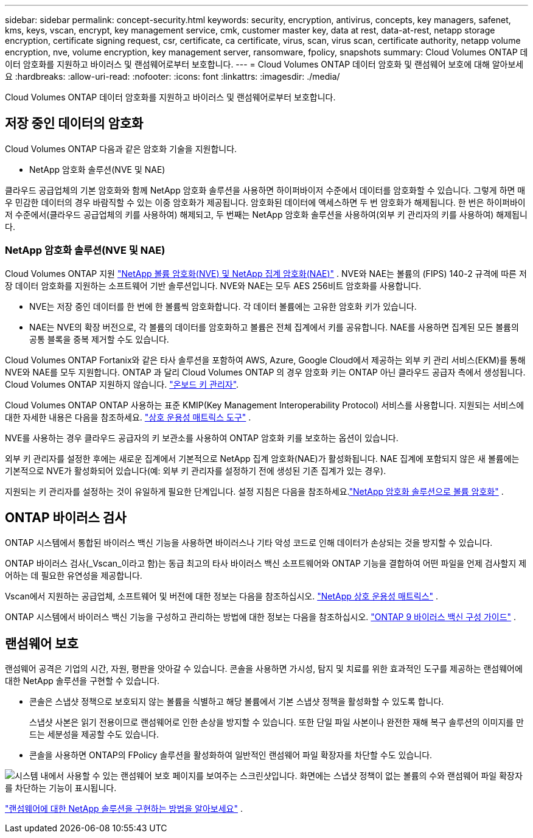 ---
sidebar: sidebar 
permalink: concept-security.html 
keywords: security, encryption, antivirus, concepts, key managers, safenet, kms, keys, vscan, encrypt, key management service, cmk, customer master key, data at rest, data-at-rest, netapp storage encryption, certificate signing request, csr, certificate, ca certificate, virus, scan, virus scan, certificate authority, netapp volume encryption, nve, volume encryption, key management server, ransomware, fpolicy, snapshots 
summary: Cloud Volumes ONTAP 데이터 암호화를 지원하고 바이러스 및 랜섬웨어로부터 보호합니다. 
---
= Cloud Volumes ONTAP 데이터 암호화 및 랜섬웨어 보호에 대해 알아보세요
:hardbreaks:
:allow-uri-read: 
:nofooter: 
:icons: font
:linkattrs: 
:imagesdir: ./media/


[role="lead"]
Cloud Volumes ONTAP 데이터 암호화를 지원하고 바이러스 및 랜섬웨어로부터 보호합니다.



== 저장 중인 데이터의 암호화

Cloud Volumes ONTAP 다음과 같은 암호화 기술을 지원합니다.

* NetApp 암호화 솔루션(NVE 및 NAE)


ifdef::aws[]

* AWS 키 관리 서비스


endif::aws[]

ifdef::azure[]

* Azure Storage 서비스 암호화


endif::azure[]

ifdef::gcp[]

* Google Cloud Platform 기본 암호화


endif::gcp[]

클라우드 공급업체의 기본 암호화와 함께 NetApp 암호화 솔루션을 사용하면 하이퍼바이저 수준에서 데이터를 암호화할 수 있습니다.  그렇게 하면 매우 민감한 데이터의 경우 바람직할 수 있는 이중 암호화가 제공됩니다.  암호화된 데이터에 액세스하면 두 번 암호화가 해제됩니다. 한 번은 하이퍼바이저 수준에서(클라우드 공급업체의 키를 사용하여) 해제되고, 두 번째는 NetApp 암호화 솔루션을 사용하여(외부 키 관리자의 키를 사용하여) 해제됩니다.



=== NetApp 암호화 솔루션(NVE 및 NAE)

Cloud Volumes ONTAP 지원 https://www.netapp.com/pdf.html?item=/media/17070-ds-3899.pdf["NetApp 볼륨 암호화(NVE) 및 NetApp 집계 암호화(NAE)"^] .  NVE와 NAE는 볼륨의 (FIPS) 140-2 규격에 따른 저장 데이터 암호화를 지원하는 소프트웨어 기반 솔루션입니다.  NVE와 NAE는 모두 AES 256비트 암호화를 사용합니다.

* NVE는 저장 중인 데이터를 한 번에 한 볼륨씩 암호화합니다.  각 데이터 볼륨에는 고유한 암호화 키가 있습니다.
* NAE는 NVE의 확장 버전으로, 각 볼륨의 데이터를 암호화하고 볼륨은 전체 집계에서 키를 공유합니다.  NAE를 사용하면 집계된 모든 볼륨의 공통 블록을 중복 제거할 수도 있습니다.


Cloud Volumes ONTAP Fortanix와 같은 타사 솔루션을 포함하여 AWS, Azure, Google Cloud에서 제공하는 외부 키 관리 서비스(EKM)를 통해 NVE와 NAE를 모두 지원합니다. ONTAP 과 달리 Cloud Volumes ONTAP 의 경우 암호화 키는 ONTAP 아닌 클라우드 공급자 측에서 생성됩니다. Cloud Volumes ONTAP 지원하지 않습니다. https://docs.netapp.com/us-en/ontap/encryption-at-rest/enable-onboard-key-management-96-later-nve-task.html["온보드 키 관리자"^].

Cloud Volumes ONTAP ONTAP 사용하는 표준 KMIP(Key Management Interoperability Protocol) 서비스를 사용합니다.  지원되는 서비스에 대한 자세한 내용은 다음을 참조하세요. https://imt.netapp.com/imt/#welcome["상호 운용성 매트릭스 도구"^] .

NVE를 사용하는 경우 클라우드 공급자의 키 보관소를 사용하여 ONTAP 암호화 키를 보호하는 옵션이 있습니다.

ifdef::aws[]

* AWS 키 관리 서비스(KMS)


endif::aws[]

ifdef::azure[]

* Azure 키 보관소(AKV)


endif::azure[]

ifdef::gcp[]

* Google Cloud 키 관리 서비스


endif::gcp[]

외부 키 관리자를 설정한 후에는 새로운 집계에서 기본적으로 NetApp 집계 암호화(NAE)가 활성화됩니다.  NAE 집계에 포함되지 않은 새 볼륨에는 기본적으로 NVE가 활성화되어 있습니다(예: 외부 키 관리자를 설정하기 전에 생성된 기존 집계가 있는 경우).

지원되는 키 관리자를 설정하는 것이 유일하게 필요한 단계입니다.  설정 지침은 다음을 참조하세요.link:task-encrypting-volumes.html["NetApp 암호화 솔루션으로 볼륨 암호화"] .

ifdef::aws[]



=== AWS 키 관리 서비스

AWS에서 Cloud Volumes ONTAP 시스템을 시작하면 다음을 사용하여 데이터 암호화를 활성화할 수 있습니다. http://docs.aws.amazon.com/kms/latest/developerguide/overview.html["AWS 키 관리 서비스(KMS)"^] .  NetApp Console 고객 마스터 키(CMK)를 사용하여 데이터 키를 요청합니다.


TIP: Cloud Volumes ONTAP 시스템을 생성한 후에는 AWS 데이터 암호화 방법을 변경할 수 없습니다.

이 암호화 옵션을 사용하려면 AWS KMS가 적절하게 설정되어 있는지 확인해야 합니다.  자세한 내용은 다음을 참조하세요.link:task-setting-up-kms.html["AWS KMS 설정"] .

endif::aws[]

ifdef::azure[]



=== Azure Storage 서비스 암호화

Azure의 Cloud Volumes ONTAP 에서 데이터는 자동으로 암호화됩니다. https://learn.microsoft.com/en-us/azure/security/fundamentals/encryption-overview["Azure Storage 서비스 암호화"^] Microsoft에서 관리하는 키를 사용합니다.

원하시면 자체 암호화 키를 사용하실 수 있습니다. link:task-set-up-azure-encryption.html["Azure에서 고객 관리 키를 사용하도록 Cloud Volumes ONTAP 설정하는 방법을 알아보세요."] .

endif::azure[]

ifdef::gcp[]



=== Google Cloud Platform 기본 암호화

https://cloud.google.com/security/encryption-at-rest/["Google Cloud Platform 저장 데이터 암호화"^]Cloud Volumes ONTAP 에서는 기본적으로 활성화되어 있습니다.  설정이 필요하지 않습니다.

Google Cloud Storage는 디스크에 쓰기 전에 항상 데이터를 암호화하지만, Console API를 사용하면 _고객 관리 암호화 키_를 사용하는 Cloud Volumes ONTAP 시스템을 만들 수 있습니다.  이러한 키는 Cloud Key Management Service를 사용하여 GCP에서 생성하고 관리하는 키입니다. link:task-setting-up-gcp-encryption.html["자세히 알아보기"] .

endif::gcp[]



== ONTAP 바이러스 검사

ONTAP 시스템에서 통합된 바이러스 백신 기능을 사용하면 바이러스나 기타 악성 코드로 인해 데이터가 손상되는 것을 방지할 수 있습니다.

ONTAP 바이러스 검사(_Vscan_이라고 함)는 동급 최고의 타사 바이러스 백신 소프트웨어와 ONTAP 기능을 결합하여 어떤 파일을 언제 검사할지 제어하는 ​​데 필요한 유연성을 제공합니다.

Vscan에서 지원하는 공급업체, 소프트웨어 및 버전에 대한 정보는 다음을 참조하십시오. http://mysupport.netapp.com/matrix["NetApp 상호 운용성 매트릭스"^] .

ONTAP 시스템에서 바이러스 백신 기능을 구성하고 관리하는 방법에 대한 정보는 다음을 참조하십시오. http://docs.netapp.com/ontap-9/topic/com.netapp.doc.dot-cm-acg/home.html["ONTAP 9 바이러스 백신 구성 가이드"^] .



== 랜섬웨어 보호

랜섬웨어 공격은 기업의 시간, 자원, 평판을 앗아갈 수 있습니다.  콘솔을 사용하면 가시성, 탐지 및 치료를 위한 효과적인 도구를 제공하는 랜섬웨어에 대한 NetApp 솔루션을 구현할 수 있습니다.

* 콘솔은 스냅샷 정책으로 보호되지 않는 볼륨을 식별하고 해당 볼륨에서 기본 스냅샷 정책을 활성화할 수 있도록 합니다.
+
스냅샷 사본은 읽기 전용이므로 랜섬웨어로 인한 손상을 방지할 수 있습니다.  또한 단일 파일 사본이나 완전한 재해 복구 솔루션의 이미지를 만드는 세분성을 제공할 수도 있습니다.

* 콘솔을 사용하면 ONTAP의 FPolicy 솔루션을 활성화하여 일반적인 랜섬웨어 파일 확장자를 차단할 수도 있습니다.


image:screenshot_ransomware_protection.gif["시스템 내에서 사용할 수 있는 랜섬웨어 보호 페이지를 보여주는 스크린샷입니다.  화면에는 스냅샷 정책이 없는 볼륨의 수와 랜섬웨어 파일 확장자를 차단하는 기능이 표시됩니다."]

link:task-protecting-ransomware.html["랜섬웨어에 대한 NetApp 솔루션을 구현하는 방법을 알아보세요"] .
